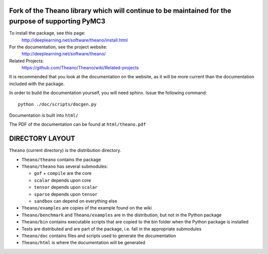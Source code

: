 ===================================================================================================
Fork of the Theano library which will continue to be maintained for the purpose of supporting PyMC3
===================================================================================================

To install the package, see this page:
   http://deeplearning.net/software/theano/install.html

For the documentation, see the project website:
   http://deeplearning.net/software/theano/

Related Projects:
   https://github.com/Theano/Theano/wiki/Related-projects

It is recommended that you look at the documentation on the website, as it will be more current than the documentation included with the package.

In order to build the documentation yourself, you will need sphinx. Issue the following command:

::

   python ./doc/scripts/docgen.py

Documentation is built into ``html/``

The PDF of the documentation can be found at ``html/theano.pdf``

================
DIRECTORY LAYOUT
================

``Theano`` (current directory) is the distribution directory.

* ``Theano/theano`` contains the package
* ``Theano/theano`` has several submodules:
 
  * ``gof`` + ``compile`` are the core
  * ``scalar`` depends upon core
  * ``tensor`` depends upon ``scalar``
  * ``sparse`` depends upon ``tensor``
  * ``sandbox`` can depend on everything else

* ``Theano/examples`` are copies of the example found on the wiki
* ``Theano/benchmark`` and ``Theano/examples`` are in the distribution, but not in
  the Python package
* ``Theano/bin`` contains executable scripts that are copied to the bin folder
  when the Python package is installed
* Tests are distributed and are part of the package, i.e. fall in
  the appropriate submodules
* ``Theano/doc`` contains files and scripts used to generate the documentation
* ``Theano/html`` is where the documentation will be generated
